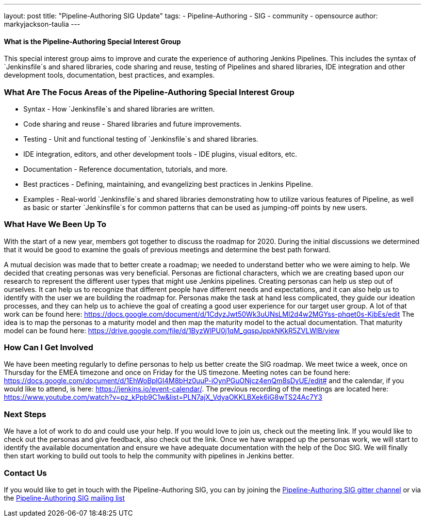 ---
layout: post
title: "Pipeline-Authoring SIG Update"
tags:
- Pipeline-Authoring
- SIG
- community
- opensource
author: markyjackson-taulia
---


==== What is the Pipeline-Authoring Special Interest Group

This special interest group aims to improve and curate the experience of authoring Jenkins Pipelines. This includes the
syntax of `Jenkinsfile`s and shared libraries, code sharing and reuse, testing of Pipelines and shared libraries, IDE
integration and other development tools, documentation, best practices, and examples.

=== What Are The Focus Areas of the Pipeline-Authoring Special Interest Group

* Syntax - How `Jenkinsfile`s and shared libraries are written.
* Code sharing and reuse - Shared libraries and future improvements.
* Testing - Unit and functional testing of `Jenkinsfile`s and shared libraries.
* IDE integration, editors, and other development tools - IDE plugins, visual editors, etc.
* Documentation - Reference documentation, tutorials, and more.
* Best practices - Defining, maintaining, and evangelizing best practices in Jenkins Pipeline.
* Examples - Real-world `Jenkinsfile`s and shared libraries demonstrating how to utilize various features of Pipeline,
as well as basic or starter `Jenkinsfile`s for common patterns that can be used as jumping-off points by new users.


=== What Have We Been Up To
With the start of a new year, members got together to discuss the roadmap for 2020. During the initial discussions we
determined that it would be good to examine the goals of previous meetings and determine the best path forward.

A mutual decision was made that to better create a roadmap; we needed to understand better who we were aiming to help.
We decided that creating personas was very beneficial. Personas are fictional characters, which we are creating based
upon our research to represent the different user types that might use Jenkins pipelines.
Creating personas can help us step out of ourselves. It can help us to recognize that different people have different
needs and expectations, and it can also help us to identify with the user we are building the roadmap for. Personas make
the task at hand less complicated, they guide our ideation processes, and they can help us to achieve the goal of
creating a good user experience for our target user group.
A lot of that work can be found here:
https://docs.google.com/document/d/1CdyzJwt50Wk3uUNsLMl2d4w2MGYss-phqet0s-KjbEs/edit
The idea is to map the personas to a maturity model and then map the maturity model to the actual documentation. That
maturity model can be found here: https://drive.google.com/file/d/1ByzWlPU0j1qM_gqspJppkNKkR5ZVLWlB/view

=== How Can I Get Involved

We have been meeting regularly to define personas to help us better create the SIG roadmap. We meet twice a week,
once on Thursday for the EMEA timezone and once on Friday for the US timezone. Meeting notes can be found here:
https://docs.google.com/document/d/1EhWoBplGl4M8bHz0uuP-iOynPGuONjcz4enQm8sDyUE/edit# and the calendar, if you would
like to attend, is here: https://jenkins.io/event-calendar/. The previous recording of the meetings are
located here: https://www.youtube.com/watch?v=pz_kPpb9C1w&list=PLN7ajX_VdyaOKKLBXek6iG8wTS24Ac7Y3

=== Next Steps

We have a lot of work to do and could use your help. If you would love to join us, check out the meeting link. If you
would like to check out the personas and give feedback, also check out the link.
Once we have wrapped up the personas work, we will start to identify the available documentation and ensure we have
adequate documentation with the help of the Doc SIG.
We will finally then start working to build out tools to help the community with pipelines in Jenkins better.

=== Contact Us

If you would like to get in touch with the Pipeline-Authoring SIG, you can by joining the
link:https://app.gitter.im/\#/room/#jenkinsci_pipeline-authoring-sig:gitter.im[Pipeline-Authoring SIG gitter channel] or via the
link:https://groups.google.com/forum/#!forum/jenkins-pipeline-authoring-sig/[Pipeline-Authoring SIG mailing list]
